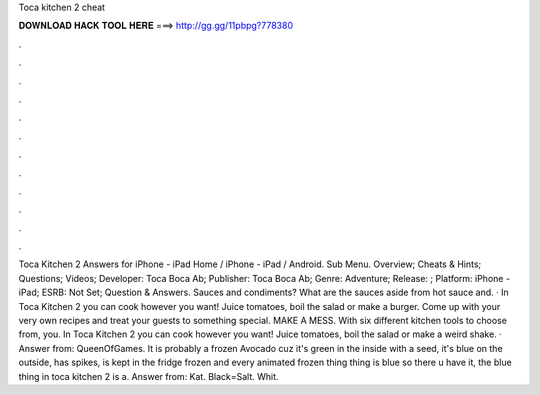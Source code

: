 Toca kitchen 2 cheat

𝐃𝐎𝐖𝐍𝐋𝐎𝐀𝐃 𝐇𝐀𝐂𝐊 𝐓𝐎𝐎𝐋 𝐇𝐄𝐑𝐄 ===> http://gg.gg/11pbpg?778380

.

.

.

.

.

.

.

.

.

.

.

.

Toca Kitchen 2 Answers for iPhone - iPad Home / iPhone - iPad / Android. Sub Menu. Overview; Cheats & Hints; Questions; Videos; Developer: Toca Boca Ab; Publisher: Toca Boca Ab; Genre: Adventure; Release: ; Platform: iPhone - iPad; ESRB: Not Set; Question & Answers. Sauces and condiments? What are the sauces aside from hot sauce and. · In Toca Kitchen 2 you can cook however you want! Juice tomatoes, boil the salad or make a burger. Come up with your very own recipes and treat your guests to something special. MAKE A MESS. With six different kitchen tools to choose from, you. In Toca Kitchen 2 you can cook however you want! Juice tomatoes, boil the salad or make a weird shake. · Answer from: QueenOfGames. It is probably a frozen Avocado cuz it's green in the inside with a seed, it's blue on the outside, has spikes, is kept in the fridge frozen and every animated frozen thing thing is blue so there u have it, the blue thing in toca kitchen 2 is a. Answer from: Kat. Black=Salt. Whit.